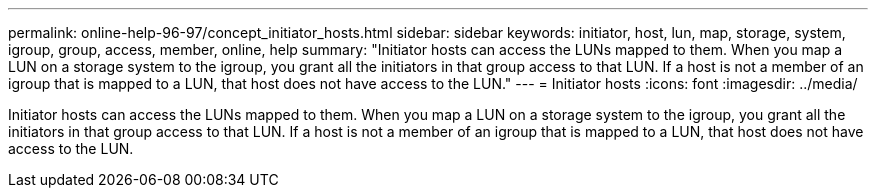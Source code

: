 ---
permalink: online-help-96-97/concept_initiator_hosts.html
sidebar: sidebar
keywords: initiator, host, lun, map, storage, system, igroup, group, access, member, online, help
summary: "Initiator hosts can access the LUNs mapped to them. When you map a LUN on a storage system to the igroup, you grant all the initiators in that group access to that LUN. If a host is not a member of an igroup that is mapped to a LUN, that host does not have access to the LUN."
---
= Initiator hosts
:icons: font
:imagesdir: ../media/

[.lead]
Initiator hosts can access the LUNs mapped to them. When you map a LUN on a storage system to the igroup, you grant all the initiators in that group access to that LUN. If a host is not a member of an igroup that is mapped to a LUN, that host does not have access to the LUN.
